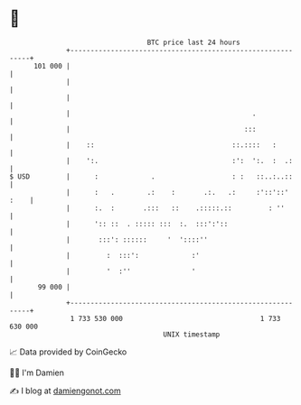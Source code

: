 * 👋

#+begin_example
                                     BTC price last 24 hours                    
                 +------------------------------------------------------------+ 
         101 000 |                                                            | 
                 |                                                            | 
                 |                                                            | 
                 |                                             .              | 
                 |                                           :::              | 
                 |    ::                                  ::.::::   :         | 
                 |    ':.                                 :':  ':.  :  .:     | 
   $ USD         |      :             .                   : :   ::..:..::     | 
                 |      :   .        .:    :       .:.   .:     :'::'::' :    | 
                 |      :.  :       .:::   ::    .:::::.::         : ''       | 
                 |      ':: ::  . ::::: :::  :.  :::':'::                     | 
                 |       :::': ::::::     '  '::::''                          | 
                 |         :  :::':             :'                            | 
                 |         '  :''               '                             | 
          99 000 |                                                            | 
                 +------------------------------------------------------------+ 
                  1 733 530 000                                  1 733 630 000  
                                         UNIX timestamp                         
#+end_example
📈 Data provided by CoinGecko

🧑‍💻 I'm Damien

✍️ I blog at [[https://www.damiengonot.com][damiengonot.com]]
